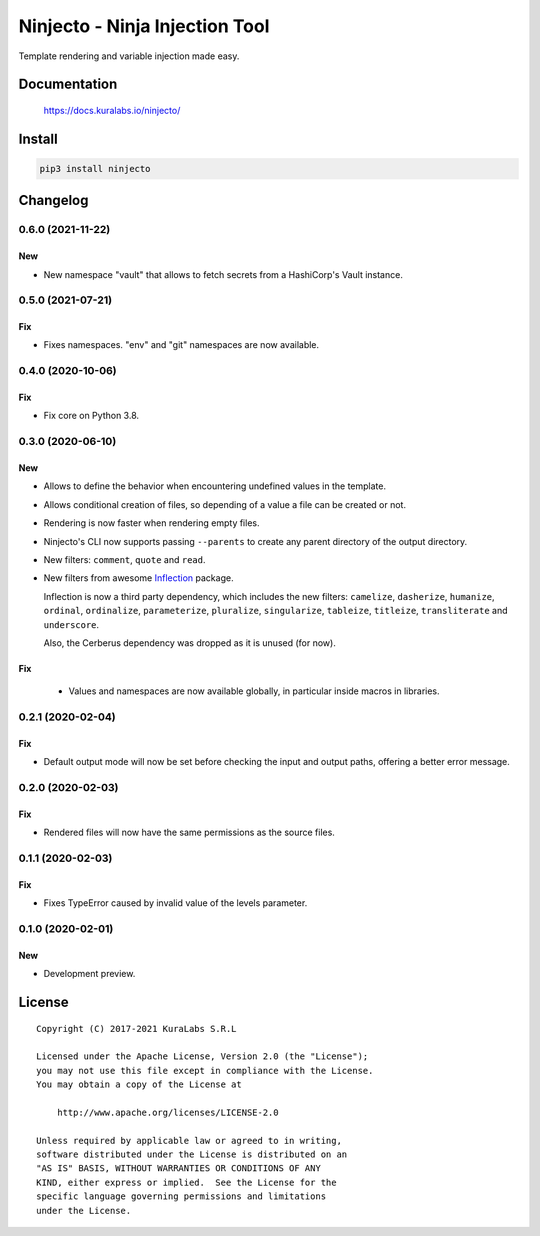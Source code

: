 ===============================
Ninjecto - Ninja Injection Tool
===============================

Template rendering and variable injection made easy.

.. image:: https://circleci.com/gh/kuralabs/ninjecto.svg?style=shield
   :target: https://circleci.com/gh/kuralabs/ninjecto
   :alt: Build Status

.. image:: https://img.shields.io/pypi/v/ninjecto
   :target: https://pypi.org/project/ninjecto/
   :alt: PyPI

.. image:: https://img.shields.io/github/license/kuralabs/ninjecto
   :target: https://choosealicense.com/licenses/apache-2.0/
   :alt: License


Documentation
=============

    https://docs.kuralabs.io/ninjecto/


Install
=======

.. code-block:: sh

    pip3 install ninjecto


Changelog
=========

0.6.0 (2021-11-22)
------------------

New
~~~

- New namespace "vault" that allows to fetch secrets from a HashiCorp's Vault
  instance.


0.5.0 (2021-07-21)
------------------

Fix
~~~

- Fixes namespaces. "env" and "git" namespaces are now available.


0.4.0 (2020-10-06)
------------------

Fix
~~~

- Fix core on Python 3.8.


0.3.0 (2020-06-10)
------------------

New
~~~

- Allows to define the behavior when encountering undefined values in the
  template.
- Allows conditional creation of files, so depending of a value a file can be
  created or not.
- Rendering is now faster when rendering empty files.
- Ninjecto's CLI now supports passing ``--parents`` to create any parent
  directory of the output directory.
- New filters: ``comment``, ``quote`` and ``read``.
- New filters from awesome Inflection_ package.

  Inflection is now a third party dependency, which includes the new filters:
  ``camelize``, ``dasherize``, ``humanize``, ``ordinal``, ``ordinalize``,
  ``parameterize``, ``pluralize``, ``singularize``, ``tableize``, ``titleize``,
  ``transliterate`` and ``underscore``.

  Also, the Cerberus dependency was dropped as it is unused (for now).

.. _Inflection: https://inflection.readthedocs.io/en/latest/


Fix
~~~

  - Values and namespaces are now available globally, in particular inside macros in libraries.


0.2.1 (2020-02-04)
------------------

Fix
~~~

- Default output mode will now be set before checking the input and output
  paths, offering a better error message.


0.2.0 (2020-02-03)
------------------

Fix
~~~

- Rendered files will now have the same permissions as the source files.


0.1.1 (2020-02-03)
------------------

Fix
~~~

- Fixes TypeError caused by invalid value of the levels parameter.


0.1.0 (2020-02-01)
------------------

New
~~~

- Development preview.


License
=======

::

   Copyright (C) 2017-2021 KuraLabs S.R.L

   Licensed under the Apache License, Version 2.0 (the "License");
   you may not use this file except in compliance with the License.
   You may obtain a copy of the License at

       http://www.apache.org/licenses/LICENSE-2.0

   Unless required by applicable law or agreed to in writing,
   software distributed under the License is distributed on an
   "AS IS" BASIS, WITHOUT WARRANTIES OR CONDITIONS OF ANY
   KIND, either express or implied.  See the License for the
   specific language governing permissions and limitations
   under the License.

